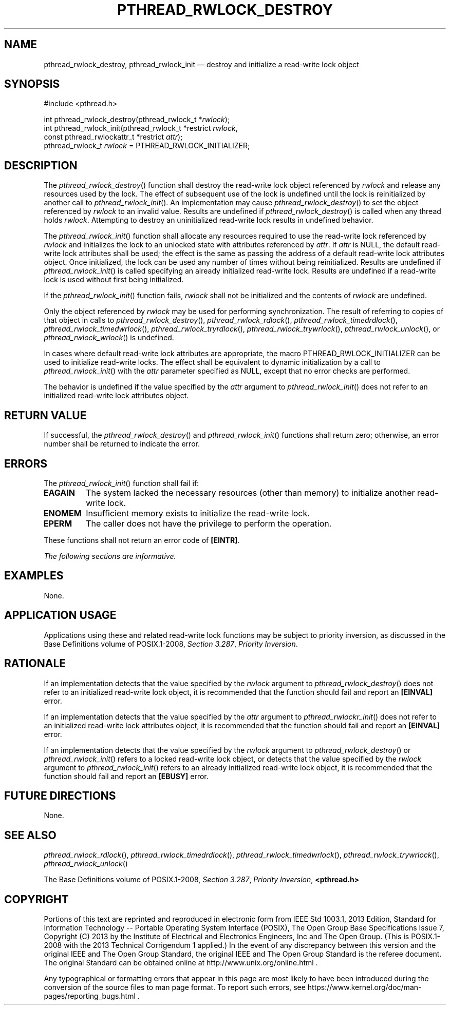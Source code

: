 '\" et
.TH PTHREAD_RWLOCK_DESTROY "3" 2013 "IEEE/The Open Group" "POSIX Programmer's Manual"

.SH NAME
pthread_rwlock_destroy,
pthread_rwlock_init
\(em destroy and initialize a read-write lock object
.SH SYNOPSIS
.LP
.nf
#include <pthread.h>
.P
int pthread_rwlock_destroy(pthread_rwlock_t *\fIrwlock\fP);
int pthread_rwlock_init(pthread_rwlock_t *restrict \fIrwlock\fP,
    const pthread_rwlockattr_t *restrict \fIattr\fP);
pthread_rwlock_t \fIrwlock\fR = PTHREAD_RWLOCK_INITIALIZER;
.fi
.SH DESCRIPTION
The
\fIpthread_rwlock_destroy\fR()
function shall destroy the read-write lock object referenced by
.IR rwlock
and release any resources used by the lock. The effect of subsequent
use of the lock is undefined until the lock is reinitialized by
another call to
\fIpthread_rwlock_init\fR().
An implementation may cause
\fIpthread_rwlock_destroy\fR()
to set the object referenced by
.IR rwlock
to an invalid value. Results are undefined if
\fIpthread_rwlock_destroy\fR()
is called when any thread holds
.IR rwlock .
Attempting to destroy an uninitialized read-write lock results in
undefined behavior.
.P
The
\fIpthread_rwlock_init\fR()
function shall allocate any resources required to use the read-write
lock referenced by
.IR rwlock
and initializes the lock to an unlocked state with attributes
referenced by
.IR attr .
If
.IR attr
is NULL, the default read-write lock attributes shall be used; the
effect is the same as passing the address of a default read-write lock
attributes object. Once initialized, the lock can be used any number of
times without being reinitialized. Results are undefined if
\fIpthread_rwlock_init\fR()
is called specifying an already initialized read-write lock. Results
are undefined if a read-write lock is used without first being
initialized.
.P
If the
\fIpthread_rwlock_init\fR()
function fails,
.IR rwlock
shall not be initialized and the contents of
.IR rwlock
are undefined.
.P
Only the object referenced by
.IR rwlock
may be used for performing synchronization. The result of referring to
copies of that object in calls to
\fIpthread_rwlock_destroy\fR(),
\fIpthread_rwlock_rdlock\fR(),
\fIpthread_rwlock_timedrdlock\fR(),
\fIpthread_rwlock_timedwrlock\fR(),
\fIpthread_rwlock_tryrdlock\fR(),
\fIpthread_rwlock_trywrlock\fR(),
\fIpthread_rwlock_unlock\fR(),
or
\fIpthread_rwlock_wrlock\fR()
is undefined.
.P
In cases where default read-write lock attributes are appropriate, the
macro PTHREAD_RWLOCK_INITIALIZER can be used to initialize read-write
locks. The effect shall be equivalent to dynamic initialization by a
call to
\fIpthread_rwlock_init\fR()
with the
.IR attr
parameter specified as NULL, except that no error checks are performed.
.P
The behavior is undefined if the value specified by the
.IR attr
argument to
\fIpthread_rwlock_init\fR()
does not refer to an initialized read-write lock attributes object.
.SH "RETURN VALUE"
If successful, the
\fIpthread_rwlock_destroy\fR()
and
\fIpthread_rwlock_init\fR()
functions shall return zero; otherwise, an error number shall be
returned to indicate the error.
.SH ERRORS
The
\fIpthread_rwlock_init\fR()
function shall fail if:
.TP
.BR EAGAIN
The system lacked the necessary resources (other than memory) to
initialize another read-write lock.
.TP
.BR ENOMEM
Insufficient memory exists to initialize the read-write lock.
.TP
.BR EPERM
The caller does not have the privilege to perform the operation.
.P
These functions shall not return an error code of
.BR [EINTR] .
.LP
.IR "The following sections are informative."
.SH EXAMPLES
None.
.SH "APPLICATION USAGE"
Applications using these and related read-write lock functions may be
subject to priority inversion, as discussed in the Base Definitions volume of POSIX.1\(hy2008,
.IR "Section 3.287" ", " "Priority Inversion".
.SH RATIONALE
If an implementation detects that the value specified by the
.IR rwlock
argument to
\fIpthread_rwlock_destroy\fR()
does not refer to an initialized read-write lock object, it is
recommended that the function should fail and report an
.BR [EINVAL] 
error.
.P
If an implementation detects that the value specified by the
.IR attr
argument to
\fIpthread_rwlockr_init\fR()
does not refer to an initialized read-write lock attributes object,
it is recommended that the function should fail and report an
.BR [EINVAL] 
error.
.P
If an implementation detects that the value specified by the
.IR rwlock
argument to
\fIpthread_rwlock_destroy\fR()
or
\fIpthread_rwlock_init\fR()
refers to a locked read-write lock object, or detects that the value
specified by the
.IR rwlock
argument to
\fIpthread_rwlock_init\fR()
refers to an already initialized read-write lock object, it is recommended
that the function should fail and report an
.BR [EBUSY] 
error.
.SH "FUTURE DIRECTIONS"
None.
.SH "SEE ALSO"
.ad l
.IR "\fIpthread_rwlock_rdlock\fR\^(\|)",
.IR "\fIpthread_rwlock_timedrdlock\fR\^(\|)",
.IR "\fIpthread_rwlock_timedwrlock\fR\^(\|)",
.IR "\fIpthread_rwlock_trywrlock\fR\^(\|)",
.IR "\fIpthread_rwlock_unlock\fR\^(\|)"
.ad b
.P
The Base Definitions volume of POSIX.1\(hy2008,
.IR "Section 3.287" ", " "Priority Inversion",
.IR "\fB<pthread.h>\fP"
.SH COPYRIGHT
Portions of this text are reprinted and reproduced in electronic form
from IEEE Std 1003.1, 2013 Edition, Standard for Information Technology
-- Portable Operating System Interface (POSIX), The Open Group Base
Specifications Issue 7, Copyright (C) 2013 by the Institute of
Electrical and Electronics Engineers, Inc and The Open Group.
(This is POSIX.1-2008 with the 2013 Technical Corrigendum 1 applied.) In the
event of any discrepancy between this version and the original IEEE and
The Open Group Standard, the original IEEE and The Open Group Standard
is the referee document. The original Standard can be obtained online at
http://www.unix.org/online.html .

Any typographical or formatting errors that appear
in this page are most likely
to have been introduced during the conversion of the source files to
man page format. To report such errors, see
https://www.kernel.org/doc/man-pages/reporting_bugs.html .
